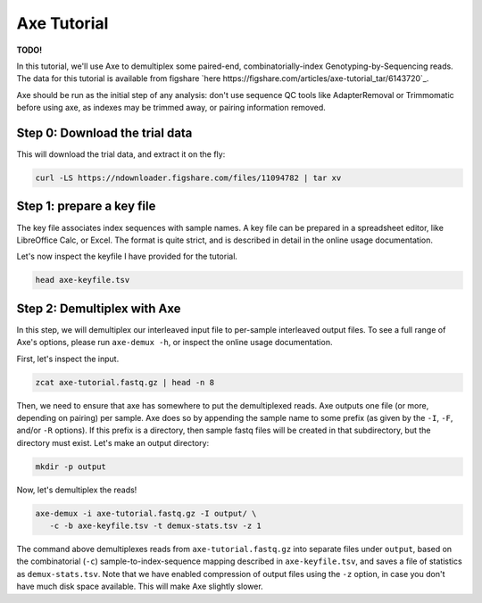 ************
Axe Tutorial
************

**TODO!**

In this tutorial, we'll use Axe to demultiplex some paired-end,
combinatorially-index Genotyping-by-Sequencing reads. The data for this
tutorial is available from figshare
`here https://figshare.com/articles/axe-tutorial_tar/6143720`_.

Axe should be run as the initial step of any analysis: don't use sequence QC
tools like AdapterRemoval or Trimmomatic before using axe, as indexes may be
trimmed away, or pairing information removed.

Step 0: Download the trial data
-------------------------------

This will download the trial data, and extract it on the fly:

.. code-block:: bash

   curl -LS https://ndownloader.figshare.com/files/11094782 | tar xv

Step 1: prepare a key file
--------------------------

The key file associates index sequences with sample names. A key file can be
prepared in a spreadsheet editor, like LibreOffice Calc, or Excel. The format
is quite strict, and is described in detail in the online usage documentation.

Let's now inspect the keyfile I have provided for the tutorial.

.. code-block:: bash

   head axe-keyfile.tsv


Step 2: Demultiplex with Axe
----------------------------


In this step, we will demultiplex our interleaved input file to per-sample
interleaved output files. To see a full range of Axe's options, please run
``axe-demux -h``, or inspect the online usage documentation.

First, let's inspect the input.

.. code-block:: bash

   zcat axe-tutorial.fastq.gz | head -n 8

Then, we need to ensure that axe has somewhere to put the demultiplexed reads.
Axe outputs one file (or more, depending on pairing) per sample. Axe does so by
appending the sample name to some prefix (as given by the ``-I``, ``-F``,
and/or ``-R`` options). If this prefix is a directory, then sample fastq files
will be created in that subdirectory, but the directory must exist. Let's make
an output directory:

.. code-block:: bash

   mkdir -p output

Now, let's demultiplex the reads!

.. code-block:: bash

   axe-demux -i axe-tutorial.fastq.gz -I output/ \
      -c -b axe-keyfile.tsv -t demux-stats.tsv -z 1

The command above demultiplexes reads from ``axe-tutorial.fastq.gz`` into
separate files under ``output``, based on the combinatorial (``-c``)
sample-to-index-sequence mapping described in ``axe-keyfile.tsv``, and saves a
file of statistics as ``demux-stats.tsv``. Note that we have enabled
compression of output files using the ``-z`` option, in case you don't have
much disk space available. This will make Axe slightly slower.
